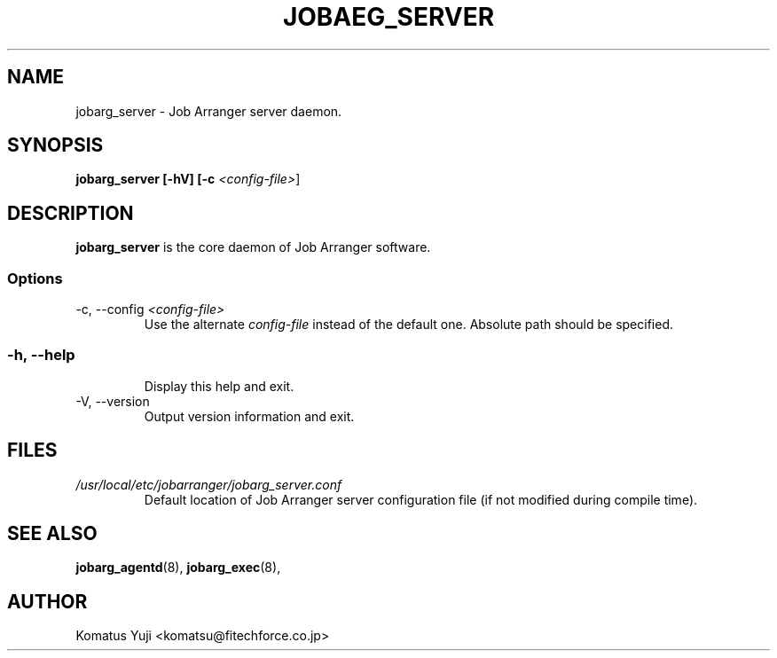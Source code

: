 .TH JOBAEG_SERVER 8 "31 November 2012"
.SH NAME
jobarg_server \- Job Arranger server daemon.
.SH SYNOPSIS
.B jobarg_server [-hV] [-c \fI<config-file>\fR]
.SH DESCRIPTION
.B jobarg_server
is the core daemon of Job Arranger software.
.SS Options
.IP "-c, --config \fI<config-file>\fR"
Use the alternate \fIconfig-file\fR instead of the default one.
Absolute path should be specified.
.SS
.RS 4
.RE
.RE
.IP "-h, --help"
Display this help and exit.
.IP "-V, --version"
Output version information and exit.
.SH FILES
.TP
.I /usr/local/etc/jobarranger/jobarg_server.conf
Default location of Job Arranger server configuration file (if not modified during compile time).
.SH "SEE ALSO"
.BR jobarg_agentd (8),
.BR jobarg_exec (8),
.SH AUTHOR
Komatus Yuji <komatsu@fitechforce.co.jp>
